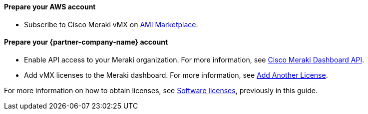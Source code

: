 // If no preperation is required, remove all content from here

==== Prepare your AWS account
* Subscribe to Cisco Meraki vMX on https://aws.amazon.com/marketplace/pp/prodview-o5hpcs2rygxnk?sr=0-1&ref_=beagle&applicationId=AWSMPContessa[AMI Marketplace].

==== Prepare your {partner-company-name} account
* Enable API access to your Meraki organization. For more information, see https://documentation.meraki.com/General_Administration/Other_Topics/Cisco_Meraki_Dashboard_API[Cisco Meraki Dashboard API^]. 
* Add vMX licenses to the Meraki dashboard. For more information, see https://documentation.meraki.com/General_Administration/Organizations_and_Networks/Organization_Menu/License_Info_Page_-_Co-Termination_License_Model#Add_Another_License[Add Another License^].

For more information on how to obtain licenses, see link:#_licenses[Software licenses], previously in this guide.